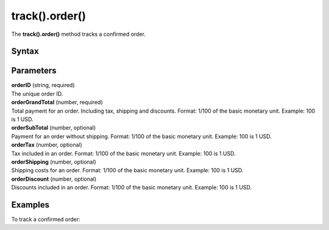 .. _android track().order():

===============
track().order()
===============

The **track().order()** method tracks a confirmed order.

Syntax
------

.. tabs::

    .. group-tab:: Java

        .. code-block:: javascript

          TrackHelper.track().order("orderID", orderGrandTotal).subTotal(orderSubTotal).tax(orderTax).shipping(orderShipping).discount(orderDiscount).items(items).with(getTracker());


    .. group-tab:: Kotlin

        .. code-block:: javascript

          TrackHelper.track().order("orderID", orderGrandTotal).subTotal(orderSubTotal).tax(orderTax).shipping(orderShipping).discount(orderDiscount).items(items).with(tracker)

Parameters
----------

| **orderID** (string, required)
| The unique order ID.

| **orderGrandTotal** (number, required)
| Total payment for an order. Including tax, shipping and discounts. Format: 1/100 of the basic monetary unit. Example: 100 is 1 USD.

| **orderSubTotal** (number, optional)
| Payment for an order without shipping. Format: 1/100 of the basic monetary unit. Example: 100 is 1 USD.

| **orderTax** (number, optional)
| Tax included in an order. Format: 1/100 of the basic monetary unit. Example: 100 is 1 USD.

| **orderShipping** (number, optional)
| Shipping costs for an order. Format: 1/100 of the basic monetary unit. Example: 100 is 1 USD.

| **orderDiscount** (number, optional)
| Discounts included in an order. Format: 1/100 of the basic monetary unit. Example: 100 is 1 USD.


Examples
--------

To track a confirmed order:

.. tabs::

    .. group-tab:: Java

        .. code-block:: javascript

          Tracker tracker = ((YourApplication) getApplication()).getTracker();
          EcommerceItems items = new EcommerceItems();
          // register all purchased items
          // EcommerceItems.Item("<SKU>").name("<name>").category("<category>").price(<price>).quantity(<quantity>)
          items.addItem(new EcommerceItems.Item("584340").name("Specialized Stumpjumper").category("Mountain bike").price(500000).quantity(1));
          items.addItem(new EcommerceItems.Item("460923").name("Specialized Chamonix").category("Helmets").price(20000).quantity(1));

          // track order

          TrackHelper.track().order("43967392", 525000).subTotal(520000).tax(97000).shipping(15000).discount(10000).items(items).with(tracker);



    .. group-tab:: Kotlin

        .. code-block:: javascript

          val tracker: Tracker = (application as PiwikApplication).tracker
          var items: EcommerceItems = EcommerceItems()
          // register all purchased items
          // EcommerceItems.Item("<SKU>").name("<name>").category("<category>").price(<price>).quantity(<quantity>)
          items.addItem(EcommerceItems.Item("584340").name("Specialized Stumpjumper").category("Mountain bike").price(500000).quantity(1))
          items.addItem(EcommerceItems.Item("460923").name("Specialized Chamonix").category("Helmets").price(20000).quantity(1))

          // track order

          TrackHelper.track().order("43967392", 525000).subTotal(520000).tax(97000).shipping(15000).discount(10000).items(items).with(tracker)
